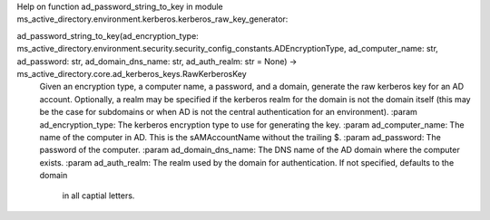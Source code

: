 Help on function ad_password_string_to_key in module ms_active_directory.environment.kerberos.kerberos_raw_key_generator:

ad_password_string_to_key(ad_encryption_type: ms_active_directory.environment.security.security_config_constants.ADEncryptionType, ad_computer_name: str, ad_password: str, ad_domain_dns_name: str, ad_auth_realm: str = None) -> ms_active_directory.core.ad_kerberos_keys.RawKerberosKey
    Given an encryption type, a computer name, a password, and a domain, generate the raw kerberos key for an AD
    account. Optionally, a realm may be specified if the kerberos realm for the domain is not the domain itself
    (this may be the case for subdomains or when AD is not the central authentication for an environment).
    :param ad_encryption_type: The kerberos encryption type to use for generating the key.
    :param ad_computer_name: The name of the computer in AD. This is the sAMAccountName without the trailing $.
    :param ad_password: The password of the computer.
    :param ad_domain_dns_name: The DNS name of the AD domain where the computer exists.
    :param ad_auth_realm: The realm used by the domain for authentication. If not specified, defaults to the domain
                          in all captial letters.

